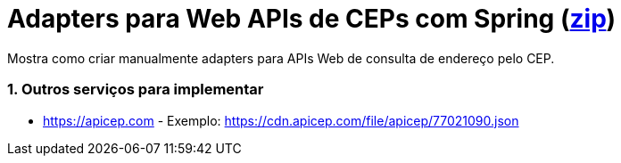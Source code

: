 :source-highlighter: highlightjs
:numbered:

ifdef::env-github[]
:outfilesuffix: .adoc
:caution-caption: :fire:
:important-caption: :exclamation:
:note-caption: :paperclip:
:tip-caption: :bulb:
:warning-caption: :warning:
endif::[]

= Adapters para Web APIs de CEPs com Spring  (link:https://kinolien.github.io/gitzip/?download=/manoelcampos/padroes-projetos/tree/master/estruturais/adapter/cepservicep-adapter-spring[zip])

Mostra como criar manualmente adapters para APIs Web de consulta de endereço pelo CEP.

=== Outros serviços para implementar

- https://apicep.com - Exemplo: https://cdn.apicep.com/file/apicep/77021090.json
